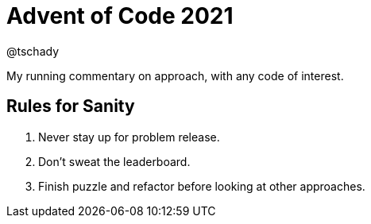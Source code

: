 = Advent of Code 2021
:author: @tschady
:date: 2021 Dec 01
:description: Commentary on solutions to http://adventofcode.com/2021[Advent of Code 2021] problems
:sectanchors:

:toc:
:toc-placement!:

My running commentary on approach, with any code of interest.

== Rules for Sanity

1. Never stay up for problem release.
1. Don't sweat the leaderboard.
1. Finish puzzle and refactor before looking at other approaches.

toc::[]

